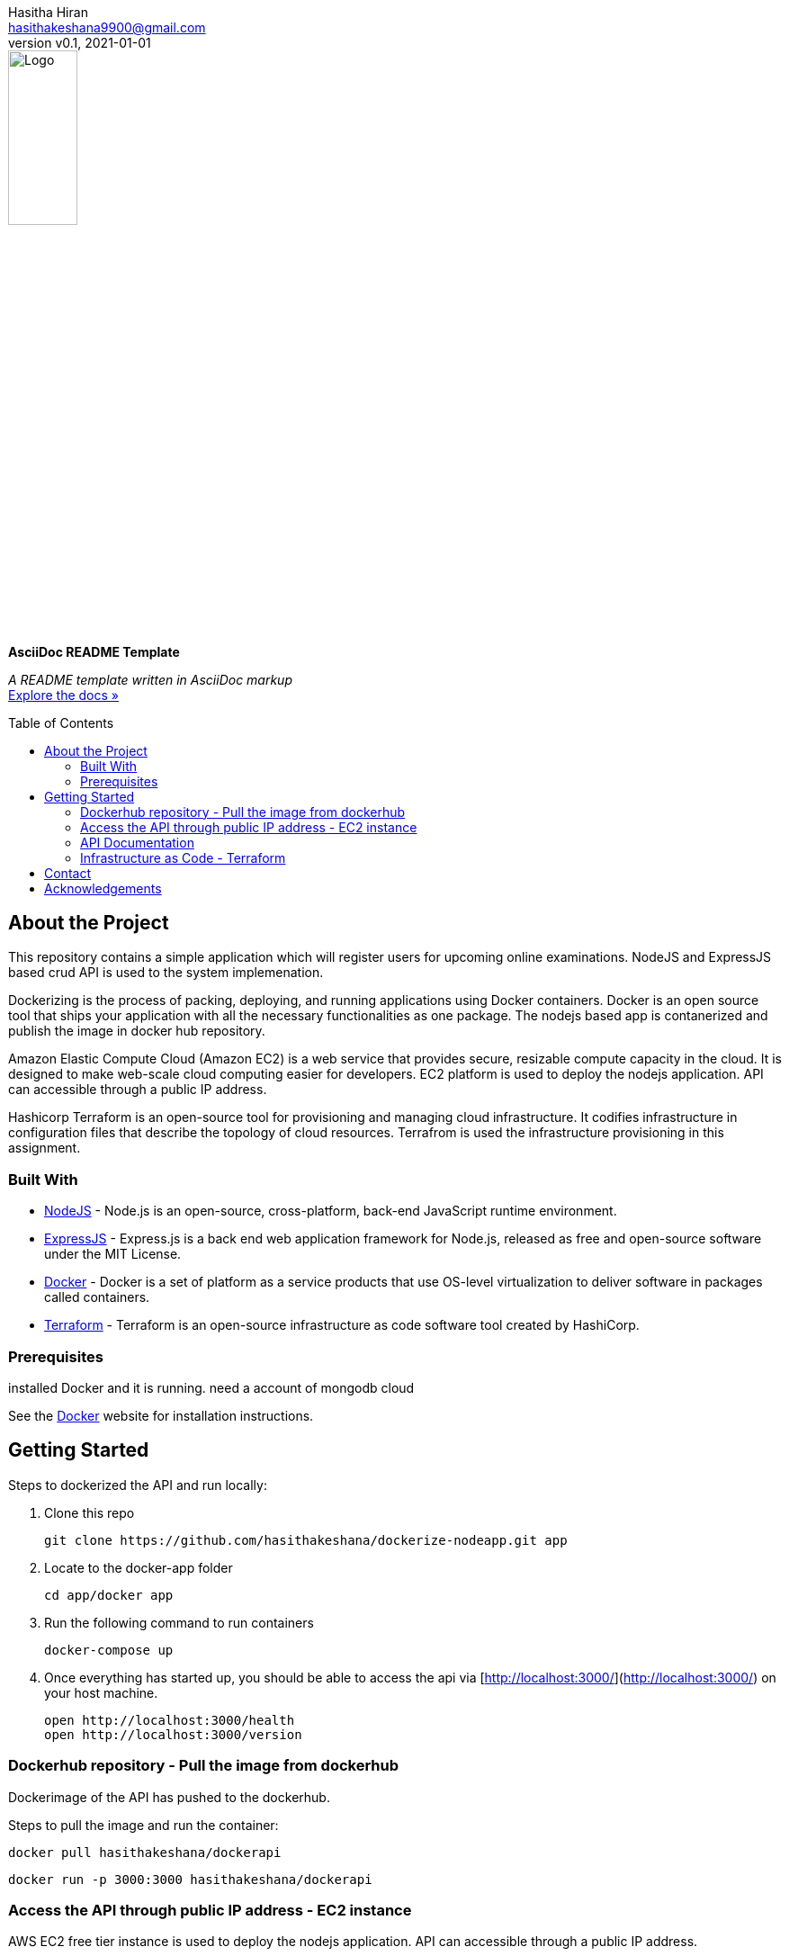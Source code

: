 = AsciiDoc README Template
:doctype: article
:description: A README template written in AsciiDoc markup
:license-type: <enter license type>
:author: Hasitha Hiran 
:email: hasithakeshana9900@gmail.com
:revnumber: v0.1
:revdate: 2021-01-01
:repository-url: https://github.com/JoeArauzo/AsciiDoc-README-Template
:documentation-url: https://asciidoctor.org/docs/asciidoc-writers-guide/
:source-highlighter: rouge
:rouge-style: github
:!showtitle:
:icons: font
:toc: preamble
:imagesdir: assets/images


// GitHub doesn't render asciidoc exactly as intended, so we adjust settings and utilize some html

ifdef::env-github[]

:tip-caption: :bulb:
:note-caption: :information_source:
:important-caption: :heavy_exclamation_mark:
:caution-caption: :fire:
:warning-caption: :warning:

++++

<p align="center">
  
  <!-- REPLACE THE FOLLOWING URL WITH YOUR REPOSITORY'S URL -->
  <a href="https://github.com/JoeArauzo/AsciiDoc-README-Template">
    
    <!-- REPLACE THE PLACEHOLDER LOGO WITH YOUR OWN LOGO AND ADJUST THE SIZE ACCORDINGLY -->
    <img src="assets/images/placeholder-logo.png" alt="Logo" width="30%" height="30%"></a>
  
  <!-- REPLACE THE FOLLOWING WITH YOUR REPOSITORY/PROJECT TITLE -->
  <h3 align="center">Site Reliability Engineering – Practical Exercise </h3>
  
  <p align="center">
  
    <!-- REPLACE THE FOLLOWING WITH YOUR REPOSITORY/PROJECT'S SHORT DESCRIPTION -->
    This project has been implemented for the assignment of SRE 
  
    <br>
    
    <!-- REPLACE THE FOLLOWING URL WITH YOUR REPOSITORY'S DOCUMENTATION URL -->
    <a href="https://asciidoctor.org/docs/asciidoc-writers-guide/"><strong>Explore the docs »</strong></a>
    
  </p>
</p>

++++

endif::[]


// This conditional section applies to all environments, except GitHub
ifndef::env-github[]
image::placeholder-logo.png[Logo, align=center, width=30%]
[.text-center]
[.lead]
*{doctitle}*

[.text-center]
_{description}_ +
{documentation-url}[Explore the docs »]
endif::[]


== About the Project
This repository contains a simple application which will register users for upcoming online examinations. NodeJS and ExpressJS based crud API is used to the system implemenation. 

Dockerizing is the process of packing, deploying, and running applications using Docker containers. Docker is an open source tool that ships your application with all the necessary functionalities as one package. The nodejs based app is contanerized and publish the image in docker hub repository.

Amazon Elastic Compute Cloud (Amazon EC2) is a web service that provides secure, resizable compute capacity in the cloud. It is designed to make web-scale cloud computing easier for developers. EC2 platform is used to deploy the nodejs application. API can accessible through a public IP address.

Hashicorp Terraform is an open-source tool for provisioning and managing cloud infrastructure. It codifies infrastructure in configuration files that describe the topology of cloud resources. Terrafrom is used the infrastructure provisioning in this assignment.


=== Built With
//This section should list any major frameworks that you built your project using. Leave any add-ons/plugins for the acknowledgements section. Here are a few examples.
* https://nodejs.org/en/[NodeJS] - Node.js is an open-source, cross-platform, back-end JavaScript runtime environment.
* https://expressjs.com/[ExpressJS] - Express.js is a back end web application framework for Node.js, released as free and open-source software under the MIT License.
* https://www.docker.com/[Docker] - Docker is a set of platform as a service products that use OS-level virtualization to deliver software in packages called containers. 
* https://www.terraform.io/[Terraform] - Terraform is an open-source infrastructure as code software tool created by HashiCorp. 



=== Prerequisites

installed Docker and it is running.
need a account of mongodb cloud

See the https://www.docker.com/[Docker] website for installation instructions.

== Getting Started

Steps to dockerized the API and run locally:



1. Clone this repo

        git clone https://github.com/hasithakeshana/dockerize-nodeapp.git app

3. Locate to the docker-app folder

        cd app/docker app

3. Run the following command to run containers

        docker-compose up

4. Once everything has started up, you should be able to access the api via [http://localhost:3000/](http://localhost:3000/) on your host machine.

        open http://localhost:3000/health
        open http://localhost:3000/version



=== Dockerhub repository - Pull the image from dockerhub

Dockerimage of the API has pushed to the dockerhub. 

Steps to pull the image and run the container:


        docker pull hasithakeshana/dockerapi
        
        docker run -p 3000:3000 hasithakeshana/dockerapi


=== Access the API through public IP address - EC2 instance

AWS EC2 free tier instance is used to deploy the nodejs application. API can accessible through a public IP address.

* Ubuntu Server 20.04 LTS (HVM),EBS General Purpose (SSD) Volume Type

* Instance Type - t2.micro

* Availability zone - us-east-2


Node app is exposed to outside through port 8000.

        open http://ec2-18-117-129-232.us-east-2.compute.amazonaws.com:8000/health
        open http://ec2-18-117-129-232.us-east-2.compute.amazonaws.com:8000/version



=== API Documentation 

Eight(8) crud API routes are implemented. 

Health Routes

sample input - POST and PUT methods



	{
  	"status":"sample value"
	"type":"sample value"
	}
	



POST - http://ec2-18-117-129-232.us-east-2.compute.amazonaws.com:8000/health

GET - http://ec2-18-117-129-232.us-east-2.compute.amazonaws.com:8000/health

PUT - http://ec2-18-117-129-232.us-east-2.compute.amazonaws.com:8000/health/id

DELETE - http://ec2-18-117-129-232.us-east-2.compute.amazonaws.com:8000/health/id

Vesrion Routes

sample input - POST and PUT methods

	{
	"name":"sample",
	"group":"sample value",
	"status":"sample value"
	}

POST - http://ec2-18-117-129-232.us-east-2.compute.amazonaws.com:8000/version

GET - http://ec2-18-117-129-232.us-east-2.compute.amazonaws.com:8000/version

PUT - http://ec2-18-117-129-232.us-east-2.compute.amazonaws.com:8000/version/id

DELETE - http://ec2-18-117-129-232.us-east-2.compute.amazonaws.com:8000/version/id



=== Infrastructure as Code - Terraform

Script to build a ec2 instance with VPC,subnet and security groups.

Steps to run the script:


1. Locate to the terraform script folder

        
        cd terraform script
	
2. When you create a new configuration — or check out an existing configuration from version control — you need to initialize the directory with
	
	terraform init
	
3. create infastructure - Apply the configuration now with the terraform apply command.	
	
	terraform apply
        
        



== Contact
{author} - {email}


== Acknowledgements
